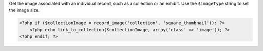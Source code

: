 Get the image associated with an individual record, such as a collection or an exhibit. Use the ``$imageType`` string to set the image size.

.. code-block:: php

    <?php if ($collectionImage = record_image('collection', 'square_thumbnail')): ?>
        <?php echo link_to_collection($collectionImage, array('class' => 'image')); ?>
    <?php endif; ?>
